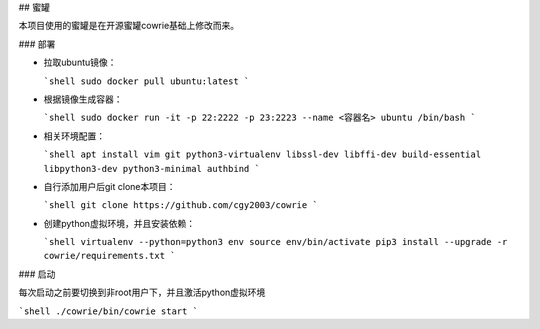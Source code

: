 ## 
蜜罐

本项目使用的蜜罐是在开源蜜罐cowrie基础上修改而来。

### 
部署

- 拉取ubuntu镜像：

  ```shell
  sudo docker pull ubuntu:latest
  ```

- 根据镜像生成容器：

  ```shell
  sudo docker run -it -p 22:2222 -p 23:2223 --name <容器名> ubuntu /bin/bash
  ```

- 相关环境配置：

  ```shell
  apt install vim git python3-virtualenv libssl-dev libffi-dev build-essential libpython3-dev python3-minimal authbind
  ```

- 自行添加用户后git clone本项目：

  ```shell
  git clone https://github.com/cgy2003/cowrie
  ```

- 创建python虚拟环境，并且安装依赖：

  ```shell
  virtualenv --python=python3 env
  source env/bin/activate
  pip3 install --upgrade -r cowrie/requirements.txt
  ```

### 
启动

每次启动之前要切换到非root用户下，并且激活python虚拟环境

```shell
./cowrie/bin/cowrie start
```

